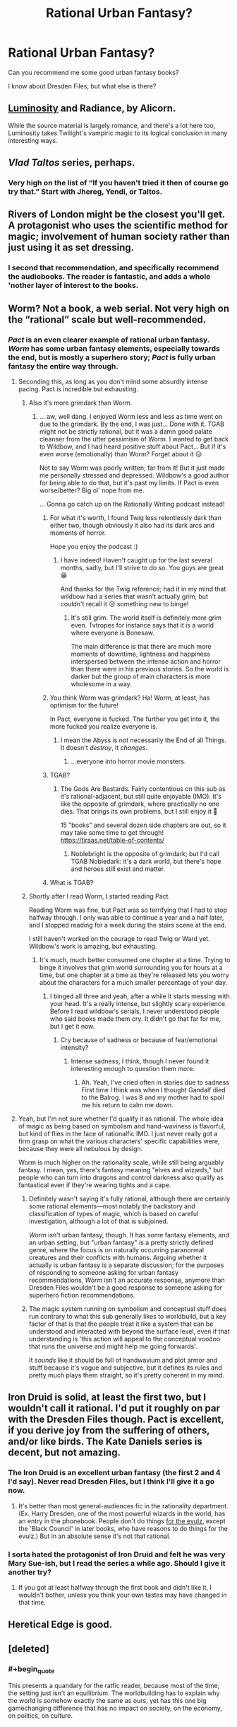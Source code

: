 #+TITLE: Rational Urban Fantasy?

* Rational Urban Fantasy?
:PROPERTIES:
:Author: lumenwrites
:Score: 40
:DateUnix: 1552096739.0
:END:
Can you recommend me some good urban fantasy books?

I know about Dresden Files, but what else is there?


** [[http://luminous.elcenia.com/about.shtml][Luminosity]] and Radiance, by Alicorn.

While the source material is largely romance, and there's a lot here too, Luminosity takes Twilight's vampiric magic to its logical conclusion in many interesting ways.
:PROPERTIES:
:Author: Roxolan
:Score: 18
:DateUnix: 1552134162.0
:END:


** /Vlad Taltos/ series, perhaps.
:PROPERTIES:
:Author: iftttAcct2
:Score: 10
:DateUnix: 1552126094.0
:END:

*** Very high on the list of “If you haven't tried it then of course go try that.” Start with Jhereg, Yendi, or Taltos.
:PROPERTIES:
:Author: EliezerYudkowsky
:Score: 4
:DateUnix: 1552172241.0
:END:


** Rivers of London might be the closest you'll get. A protagonist who uses the scientific method for magic; involvement of human society rather than just using it as set dressing.
:PROPERTIES:
:Author: TheColourOfHeartache
:Score: 9
:DateUnix: 1552139814.0
:END:

*** I second that recommendation, and specifically recommend the audiobooks. The reader is fantastic, and adds a whole 'nother layer of interest to the books.
:PROPERTIES:
:Author: MimicSquid
:Score: 1
:DateUnix: 1552176822.0
:END:


** Worm? Not a book, a web serial. Not very high on the “rational” scale but well-recommended.
:PROPERTIES:
:Author: Megika
:Score: 28
:DateUnix: 1552097738.0
:END:

*** /Pact/ is an even clearer example of rational urban fantasy. /Worm/ has some urban fantasy elements, especially towards the end, but is mostly a superhero story; /Pact/ is fully urban fantasy the entire way through.
:PROPERTIES:
:Author: B_E_H_E_M_O_T_H
:Score: 48
:DateUnix: 1552098542.0
:END:

**** Seconding this, as long as you don't mind some absurdly intense pacing. Pact is incredible but exhausting.
:PROPERTIES:
:Author: Hpflylesspretentious
:Score: 31
:DateUnix: 1552099718.0
:END:

***** Also it's more grimdark than Worm.
:PROPERTIES:
:Author: DaystarEld
:Score: 19
:DateUnix: 1552106889.0
:END:

****** ... aw, well dang. I enjoyed Worm less and less as time went on due to the grimdark. By the end, I was just... Done with it. TGAB might not be strictly rational, but it was a damn good palate cleanser from the utter pessimism of Worm. I wanted to get back to Wildbow, and I had heard positive stuff about Pact... But if it's even worse (emotionally) than Worm? Forget about it 😥

Not to say Worm was poorly written; far from it! But it just made me personally stressed and depressed. Wildbow's a good author for being able to do that, but it's past my limits. If Pact is even worse/better? Big ol' nope from me.

... Gonna go catch up on the Rationally Writing podcast instead!
:PROPERTIES:
:Author: AurelianoTampa
:Score: 15
:DateUnix: 1552109642.0
:END:

******* For what it's worth, I found Twig less relentlessly dark than either two, though obviously it also had its dark arcs and moments of horror.

Hope you enjoy the podcast :)
:PROPERTIES:
:Author: DaystarEld
:Score: 16
:DateUnix: 1552110042.0
:END:

******** I have indeed! Haven't caught up for the last several months, sadly, but I'll strive to do so. You guys are great 😁

And thanks for the Twig reference; had it in my mind that wildbow had a series that wasn't actually grim, but couldn't recall it 😣 something new to binge!
:PROPERTIES:
:Author: AurelianoTampa
:Score: 3
:DateUnix: 1552110490.0
:END:

********* It's still grim. The world itself is definitely /more/ grim even. Tvtropes for instance says that it is a world where everyone is Bonesaw.

The main difference is that there are much more moments of downtime, lightness and happiness interspersed between the intense action and horror than there were in his previous stories. So the world is darker but the group of main characters is more wholesome in a way.
:PROPERTIES:
:Author: Bowbreaker
:Score: 2
:DateUnix: 1552302719.0
:END:


******* You think Worm was grimdark? Ha! Worm, at least, has optimism for the future!

In Pact, everyone is fucked. The further you get into it, the more fucked you realize everyone is.
:PROPERTIES:
:Author: Green0Photon
:Score: 13
:DateUnix: 1552147806.0
:END:

******** I mean the Abyss is not necessarily the End of all Things. It doesn't /destroy/, it /changes/.
:PROPERTIES:
:Score: 3
:DateUnix: 1552235039.0
:END:

********* ...everyone into horror movie monsters.
:PROPERTIES:
:Author: Bowbreaker
:Score: 3
:DateUnix: 1552302786.0
:END:


******* TGAB?
:PROPERTIES:
:Author: RiOrius
:Score: 5
:DateUnix: 1552111474.0
:END:

******** The Gods Are Bastards. Fairly contentious on this sub as it's rational-adjacent, but still quite enjoyable (IMO). It's like the opposite of grimdark, where practically no one dies. That brings its own problems, but I still enjoy it 🙂

15 "books" and several dozen side chapters are out, so it may take some time to get through! [[https://tiraas.net/table-of-contents/]]
:PROPERTIES:
:Author: AurelianoTampa
:Score: 13
:DateUnix: 1552112500.0
:END:

********* Noblebright is the opposite of grimdark; but I'd call TGAB Nobledark: it's a dark world, but there's hope and heroes still exist and matter.
:PROPERTIES:
:Author: everything-narrative
:Score: 8
:DateUnix: 1552126638.0
:END:


******* What is TGAB?
:PROPERTIES:
:Author: tantalum73
:Score: 2
:DateUnix: 1552120565.0
:END:


***** Shortly after I read Worm, I started reading Pact.

Reading Worm was fine, but Pact was so terrifying that I had to stop halfway through. I only was able to continue a year and a half later, and I stopped reading for a week during the stairs scene at the end.

I still haven't worked on the courage to read Twig or Ward yet. Wildbow's work is amazing, but exhausting.
:PROPERTIES:
:Author: Green0Photon
:Score: 4
:DateUnix: 1552147689.0
:END:

****** It's much, much better consumed one chapter at a time. Trying to binge it involves that grim world surrounding you for hours at a time, but one chapter at a time as they're released lets you worry about the characters for a much smaller percentage of your day.
:PROPERTIES:
:Author: MimicSquid
:Score: 4
:DateUnix: 1552176747.0
:END:

******* I binged all three and yeah, after a while it starts messing with your head. It's a really intense, but slightly scary experience. Before I read wildbow's serials, I never understood people who said books made them cry. It didn't go that far for me, but I get it now.
:PROPERTIES:
:Author: HarmlessHealer
:Score: 3
:DateUnix: 1552183065.0
:END:

******** Cry because of sadness or because of fear/emotional intensity?
:PROPERTIES:
:Author: Bowbreaker
:Score: 1
:DateUnix: 1552302903.0
:END:

********* Intense sadness, I think, though I never found it interesting enough to question them more.
:PROPERTIES:
:Author: HarmlessHealer
:Score: 2
:DateUnix: 1552323767.0
:END:

********** Ah. Yeah, I've cried often in stories due to sadness First time I think was when I thought Gandalf died to the Balrog. I was 8 and my mother had to spoil me his return to calm me down.
:PROPERTIES:
:Author: Bowbreaker
:Score: 1
:DateUnix: 1552394414.0
:END:


**** Yeah, but I'm not sure whether I'd qualify it as rational. The whole idea of magic as being based on symbolism and hand-waviness is flavorful, but kind of flies in the face of rationalfic IMO. I just never really got a firm grasp on what the various characters' specific capabilities were, because they were all nebulous by design.

Worm is much higher on the rationality scale, while still being arguably fantasy. I mean, yes, there's fantasy meaning "elves and wizards," but people who can turn into dragons and control darkness also qualify as fantastical even if they're wearing tights and a cape.
:PROPERTIES:
:Author: RiOrius
:Score: 10
:DateUnix: 1552111403.0
:END:

***** Definitely wasn't saying it's fully rational, although there are certainly some rational elements---most notably the backstory and classification of types of magic, which is based on careful investigation, although a lot of that is subjoined.

/Worm/ isn't urban fantasy, though. It has some fantasy elements, and an urban setting, but "urban fantasy" is a pretty strictly defined genre, where the focus is on naturally occurring paranormal creatures and their conflicts with humans. Arguing whether it actually is urban fantasy is a separate discussion; for the purposes of responding to someone asking for urban fantasy recommendations, /Worm/ isn't an accurate response, anymore than Dresden Files wouldn't be a good response to someone asking for superhero fiction recommendations.
:PROPERTIES:
:Author: B_E_H_E_M_O_T_H
:Score: 7
:DateUnix: 1552145293.0
:END:


***** The magic system running on symbolism and conceptual stuff does run contrary to what this sub generally likes to worldbuild, but a key factor of that is that the people treat it like a system that can be understood and interacted with beyond the surface level, even if that understanding is 'this action will appeal to the conceptual voodoo that runs the universe and might help me going forwards'.

It /sounds/ like it should be full of handwavium and plot armor and stuff because it's vague and subjective, but it defines its rules and pretty much plays them straight, so it's pretty coherent in my mind.
:PROPERTIES:
:Author: InfernoVulpix
:Score: 5
:DateUnix: 1552187296.0
:END:


** Iron Druid is solid, at least the first two, but I wouldn't call it rational. I'd put it roughly on par with the Dresden Files though. Pact is excellent, if you derive joy from the suffering of others, and/or like birds. The Kate Daniels series is decent, but not amazing.
:PROPERTIES:
:Author: Turniper
:Score: 8
:DateUnix: 1552108453.0
:END:

*** The Iron Druid is an excellent urban fantasy (the first 2 and 4 I'd say). Never read Dresden Files, but I think I'll give it a go now.
:PROPERTIES:
:Author: PDNeznor
:Score: 3
:DateUnix: 1552114985.0
:END:

**** It's better than most general-audiences fic in the rationality department. (Ex. Harry Dresden, one of the most powerful wizards in the world, has an entry in the phonebook. People don't do things [[https://tvtropes.org/pmwiki/pmwiki.php/Main/ForTheEvulz][for the evulz]], except the 'Black Council' in later books, who have reasons to do things for the evulz.) But in an absolute sense it's not that rational.
:PROPERTIES:
:Author: VorpalAuroch
:Score: 1
:DateUnix: 1552241435.0
:END:


*** I sorta hated the protagonist of Iron Druid and felt he was very Mary Sue-ish, but I read the series a while ago. Should I give it another try?
:PROPERTIES:
:Author: Dent7777
:Score: 1
:DateUnix: 1552258955.0
:END:

**** If you got at least halfway through the first book and didn't like it, I wouldn't bother, unless you think your own tastes may have changed in that time.
:PROPERTIES:
:Author: Turniper
:Score: 2
:DateUnix: 1552270584.0
:END:


** Heretical Edge is good.
:PROPERTIES:
:Author: dinoseen
:Score: 5
:DateUnix: 1552141576.0
:END:


** [deleted]
:PROPERTIES:
:Score: 4
:DateUnix: 1552181181.0
:END:

*** #+begin_quote
  This presents a quandary for the ratfic reader, because most of the time, the setting just isn't an equilibrium. The worldbuilding has to explain why the world is somehow exactly the same as ours, yet has this one big gamechanging difference that has no impact on society, on the economy, on politics, on culture.
#+end_quote

​

So I've given this some thought while designing a world for my own writing. You're definitely onto something, but I think it's doable if you make some departures from the typical urban fantasy setting.

- No monsters

- No flashy magic

- Magic was discovered recently and is impossible to rediscover

- Strong magical authority encouraging secrecy

​

No monsters is pretty obvious. If you've got wolves, fae, vampires, and god knows what else wandering around the streets, people are going to notice. There's really no way around that. That's actually okay because there's plenty of stuff to exploit just inside humans -- a villain doesn't need to be a vampire to be evil. You do lose some cool thematic stuff, but most of that's been done so much that it's pretty cliche by now so you aren't missing out on much. Wolves form hierarchies, are overprotective, and fight a lot. Vampires form covens and have human cattle. Faeries are capricious and cruel. We get it.

​

Flashy magic, like virtually all pyromancy, is also a big problem because it's too easy to leak. All it takes is two morons in a public place who can't set aside their grudge and it's all over YouTube. Fortunately, text doesn't lend itself particularly well to flashy effects, so this isn't a big deal as long as magic is still interesting. For example, instead of throwing a fireball (obviously magical), magic could just light the target on fire (still strange, but less obvious).

​

Recently discovered magic means that civilization hasn't had much time to diverge from our reality. I'm thinking something like the last hundred years, and most of that was spent with only a handful of people aware of magic. That neatly resolves the whole impact on science, tech, society, etc. If magic can't be rediscovered (it was a chance finding, it's really really hard, etc) then the only way for the outsiders to learn about it is for an insider to tell them.

​

Authority is important, because in traditional urban fantasy you have a bazillion factions and somehow they're all working together to keep things quiet... yeah, that's not going to happen. But if there's a single powerful authority and a bunch of weaker factions, then the underdogs have a good reason to stay silent. Plus, a centralized power means they can deal with covering up the occasional mistake quickly and efficiently (no politics).

​

But finally, even with all that, I think the best that can be done is a local, temporary equilibrium. There's just no way to keep it a secret forever. Information spreads. Even relatively harmless censored information tends to spread, and magic is something everyone would want once they knew it was real. So keep that in mind and have it be part of the story. The world isn't static and unchanging, it's in the middle of huge world-changing times. There's /so/ much potential for interesting ideas there.

​
:PROPERTIES:
:Author: HarmlessHealer
:Score: 3
:DateUnix: 1552184694.0
:END:


** If you don't mind an adventure/mystery series with a secondary focus on romance, the Kitty Norville series- which is about a werewolf radio host- is a pretty rational take on the setting.

The worldbuilding has a good feeling of plausibility- one of the books is set at a series of Congressional hearings on werewolves, while another is set at a scientific conference on the study of vampires. The characters also tend to be unusually down-to-earth for the genre- more ordinary, generally intelligent people trying to make the best of very strange situations than broad archetypes or cheesy wish fulfillment.
:PROPERTIES:
:Author: artifex0
:Score: 2
:DateUnix: 1552153602.0
:END:


** Does [[https://qntm.org/ra][Ra]] qualify? In 1970, Magic is discovered to be real. Universities start teaching and researching it, companies start incorporating it in machines...\\
The story focusses on two sisters whose mother was also a researcher, and their efforts to solve the mystery around her disappearance.
:PROPERTIES:
:Score: 2
:DateUnix: 1552235422.0
:END:

*** And then it takes a hard left turn in act 3 where everyone starts acting like a moron.
:PROPERTIES:
:Author: VorpalAuroch
:Score: 5
:DateUnix: 1552241514.0
:END:


*** One thing to add to this is that it's currently getting a rewrite of the ending. If you have read Ra before, consider revisiting it now.
:PROPERTIES:
:Author: IrritatedPangolin
:Score: 3
:DateUnix: 1552267001.0
:END:


** The first Fifteen Lives of Harry August

​

Not that much urban and only semi rational but very well written and a could fit your needs, Basically he lives his live again and again always same time etc... and there are other people like him, but also comes with its downsides ( being in a mental asylum while pain and drugs were still used). Wont say any more its quite nice and interesting.
:PROPERTIES:
:Author: TheIssac
:Score: 2
:DateUnix: 1552335938.0
:END:
